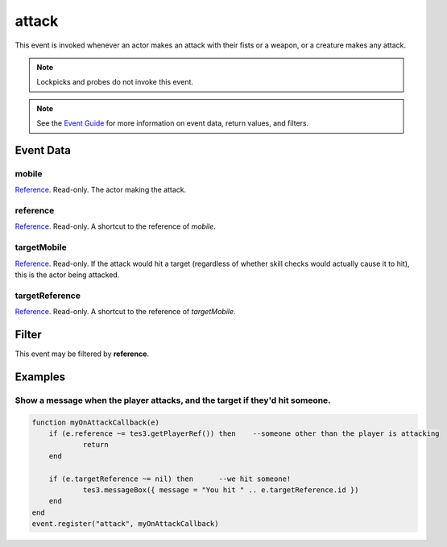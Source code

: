 
attack
========================================================

This event is invoked whenever an actor makes an attack with their fists or a weapon, or a creature makes any attack.

.. note:: Lockpicks and probes do not invoke this event.

.. note:: See the `Event Guide`_ for more information on event data, return values, and filters.

Event Data
--------------------------------------------------------

mobile
~~~~~~~~~~~~~~~~~~~~~~~~~~~~~~~~~~~~~~~~~~~~~~~~~~~~~~~

`Reference`_. Read-only. The actor making the attack.

reference
~~~~~~~~~~~~~~~~~~~~~~~~~~~~~~~~~~~~~~~~~~~~~~~~~~~~~~~
`Reference`_. Read-only. A shortcut to the reference of *mobile*.

targetMobile
~~~~~~~~~~~~~~~~~~~~~~~~~~~~~~~~~~~~~~~~~~~~~~~~~~~~~~~
`Reference`_. Read-only. If the attack would hit a target (regardless of whether skill checks would actually cause it to hit), this is the actor being attacked.

targetReference
~~~~~~~~~~~~~~~~~~~~~~~~~~~~~~~~~~~~~~~~~~~~~~~~~~~~~~~
`Reference`_. Read-only. A shortcut to the reference of *targetMobile*.

Filter
--------------------------------------------------------
This event may be filtered by **reference**.

Examples
--------------------------------------------------------

Show a message when the player attacks, and the target if they'd hit someone.
~~~~~~~~~~~~~~~~~~~~~~~~~~~~~~~~~~~~~~~~~~~~~~~~~~~~~~~

.. code-block:: lua

    function myOnAttackCallback(e)
        if (e.reference ~= tes3.getPlayerRef()) then	--someone other than the player is attacking
		return
        end

	if (e.targetReference ~= nil) then	--we hit someone!
		tes3.messageBox({ message = "You hit " .. e.targetReference.id })
	end
    end
    event.register("attack", myOnAttackCallback)

.. _`Event Guide`: ../guide/events.html

.. _`Reference`: ../type/tes3/reference.html